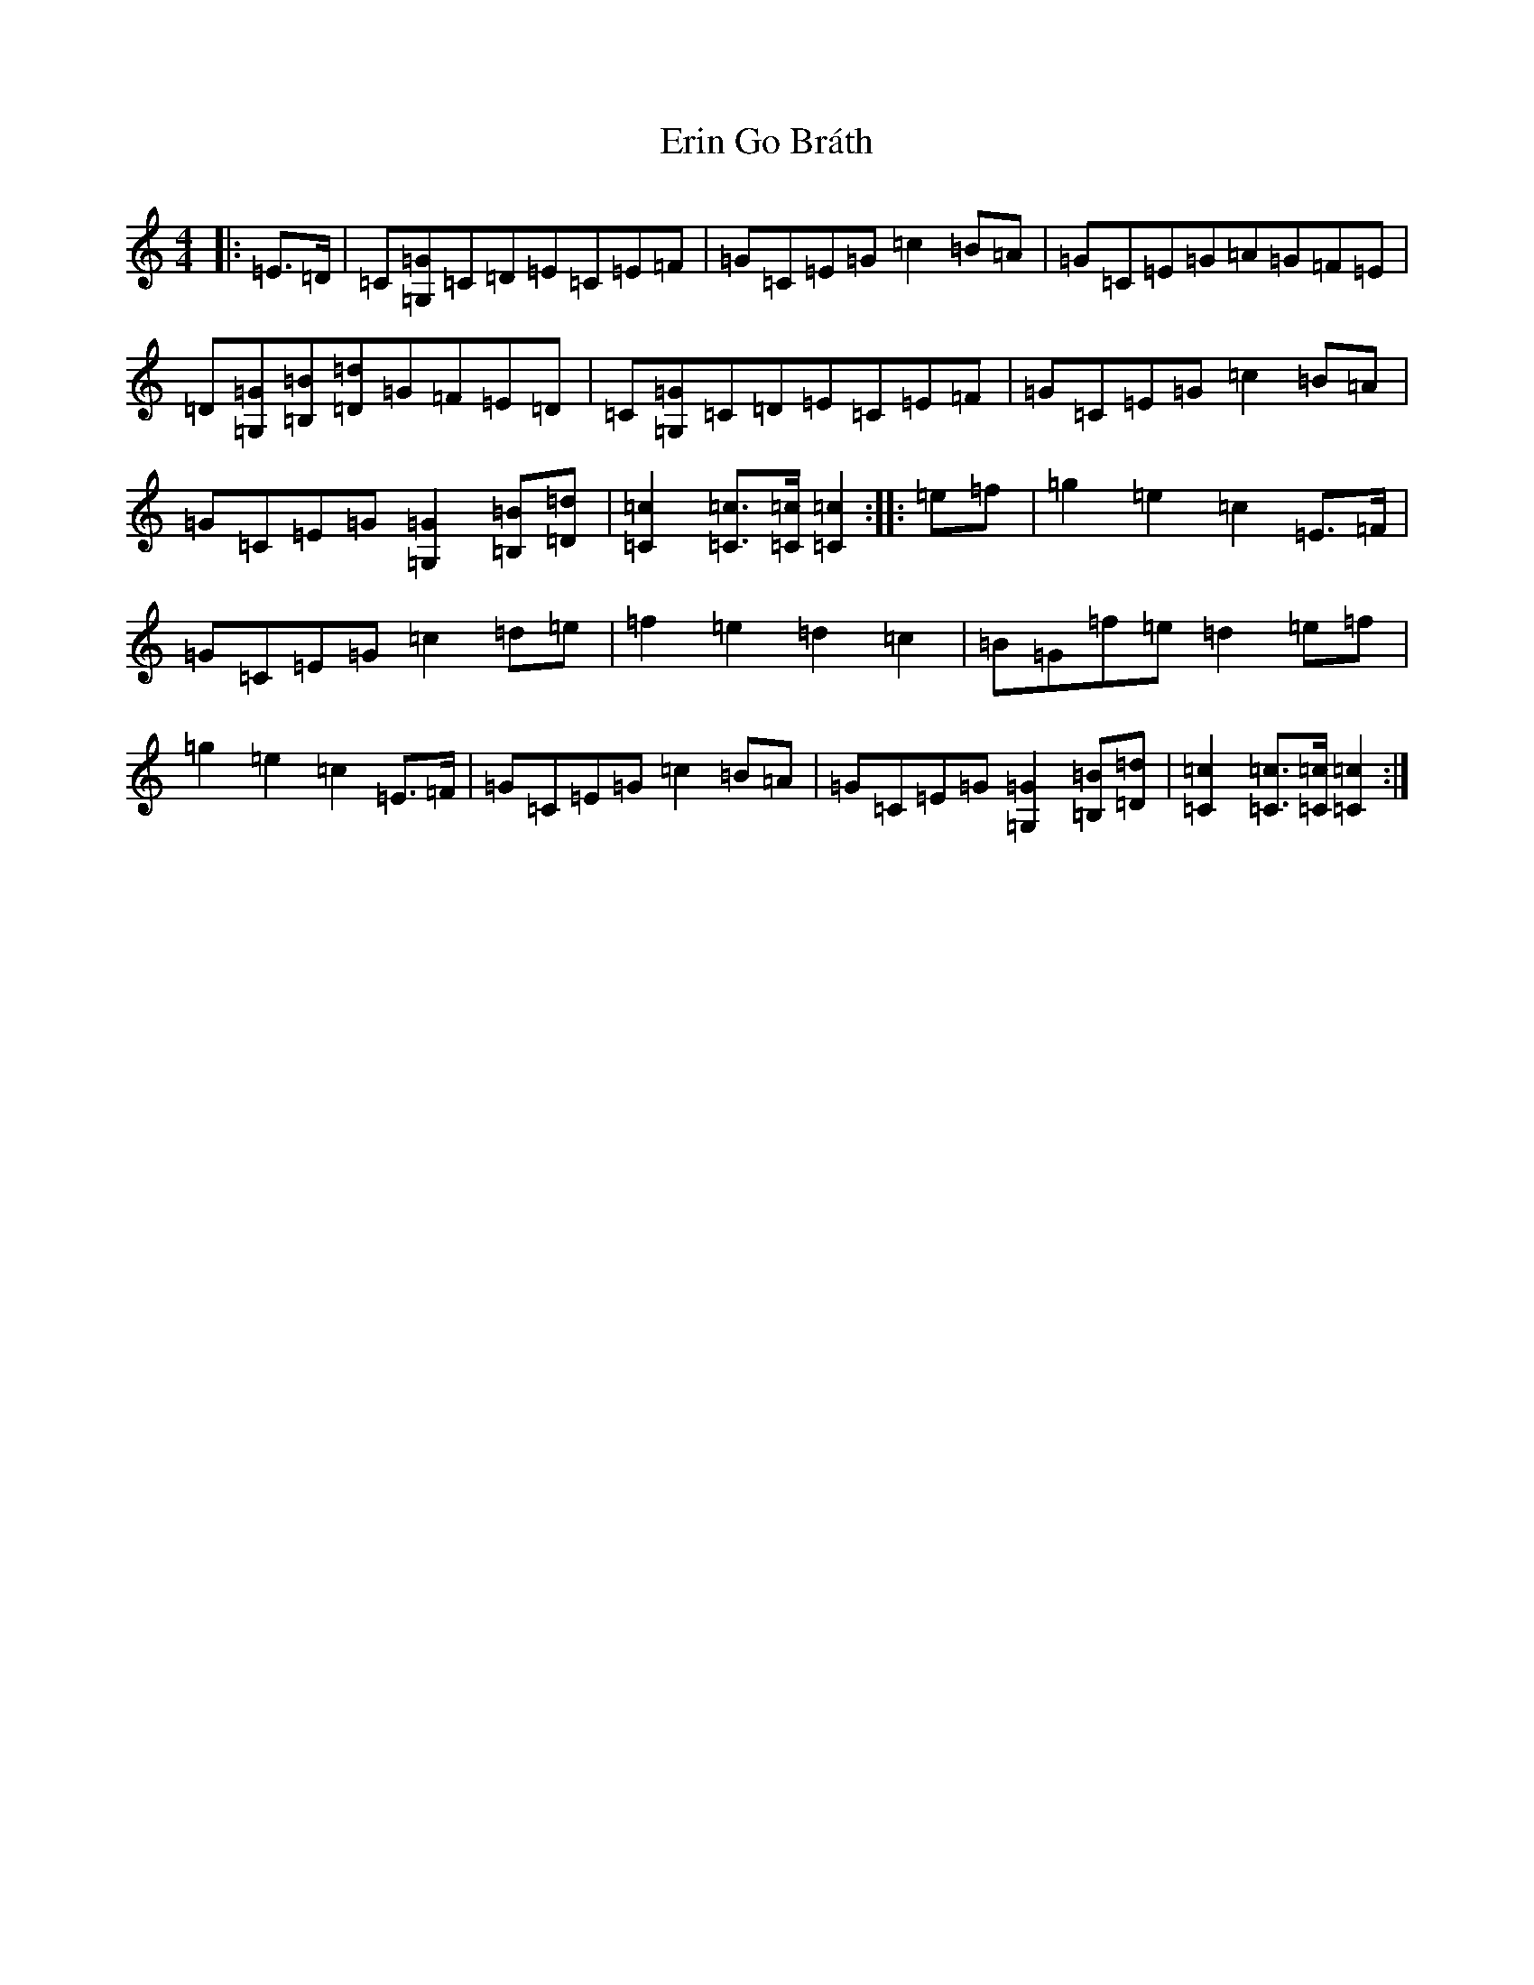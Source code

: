 X: 6230
T: Erin Go Bráth
S: https://thesession.org/tunes/13127#setting22611
R: march
M:4/4
L:1/8
K: C Major
|:=E>=D|=C[=G,=G]=C=D=E=C=E=F|=G=C=E=G=c2=B=A|=G=C=E=G=A=G=F=E|=D[=G,=G][=B,=B][=D=d]=G=F=E=D|=C[=G,=G]=C=D=E=C=E=F|=G=C=E=G=c2=B=A|=G=C=E=G[=G,2=G2][=B,=B][=D=d]|[=C2=c2][=C=c]>[=C=c][=C2=c2]:||:=e=f|=g2=e2=c2=E>=F|=G=C=E=G=c2=d=e|=f2=e2=d2=c2|=B=G=f=e=d2=e=f|=g2=e2=c2=E>=F|=G=C=E=G=c2=B=A|=G=C=E=G[=G,2=G2][=B,=B][=D=d]|[=C2=c2][=C=c]>[=C=c][=C2=c2]:|